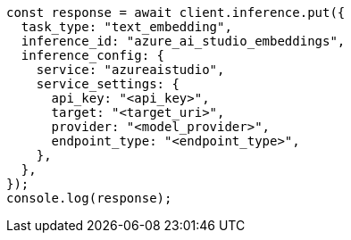 // This file is autogenerated, DO NOT EDIT
// Use `node scripts/generate-docs-examples.js` to generate the docs examples

[source, js]
----
const response = await client.inference.put({
  task_type: "text_embedding",
  inference_id: "azure_ai_studio_embeddings",
  inference_config: {
    service: "azureaistudio",
    service_settings: {
      api_key: "<api_key>",
      target: "<target_uri>",
      provider: "<model_provider>",
      endpoint_type: "<endpoint_type>",
    },
  },
});
console.log(response);
----
